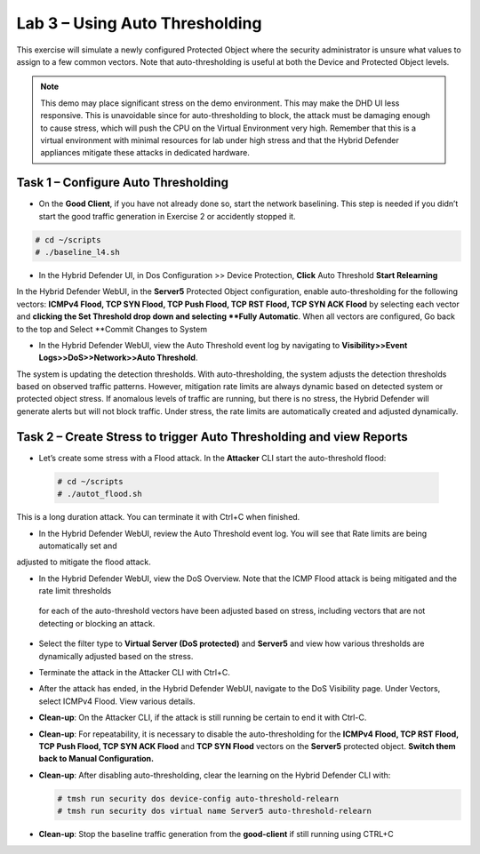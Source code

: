 Lab 3 – Using Auto Thresholding
===============================

This exercise will simulate a newly configured Protected Object where the security administrator is unsure what values to assign to a few
common vectors. Note that auto-thresholding is useful at both the Device and Protected Object levels.

.. NOTE:: This demo may place significant stress on the demo environment. This may make the DHD UI less responsive. This is unavoidable since for
   auto-thresholding to block, the attack must be damaging enough to cause stress, which will push the CPU on the Virtual Environment very high.
   Remember that this is a virtual environment with minimal resources for lab under high stress and that the Hybrid Defender appliances mitigate
   these attacks in dedicated hardware.

Task 1 – Configure Auto Thresholding
------------------------------------

-  On the **Good Client**, if you have not already done so, start the network baselining. This step is needed if you didn’t start the good
   traffic generation in Exercise 2 or accidently stopped it.

.. code-block:: console

      # cd ~/scripts
      # ./baseline_l4.sh

-  In the Hybrid Defender UI, in Dos Configuration >> Device Protection, **Click** Auto Threshold **Start Relearning**

|image51|

In the Hybrid Defender WebUI, in the **Server5** Protected Object configuration, enable auto-thresholding for the following vectors:
**ICMPv4 Flood, TCP SYN Flood, TCP Push Flood, TCP RST Flood, TCP SYN ACK Flood** by selecting each vector and **clicking the Set Threshold
drop down and selecting **Fully Automatic**. When all vectors are configured, Go back to the top and Select **Commit Changes to System

-  In the Hybrid Defender WebUI, view the Auto Threshold event log by navigating to **Visibility>>Event Logs>>DoS>>Network>>Auto Threshold**.

|image52|

The system is updating the detection thresholds. With auto-thresholding, the system adjusts the detection thresholds based on observed traffic patterns.
However, mitigation rate limits are always dynamic based on detected system or protected object stress. If anomalous levels of
traffic are running, but there is no stress, the Hybrid Defender will generate alerts but will not block traffic. Under stress, the rate
limits are automatically created and adjusted dynamically.

Task 2 – Create Stress to trigger Auto Thresholding and view Reports
--------------------------------------------------------------------

-  Let’s create some stress with a Flood attack. In the **Attacker** CLI start the auto-threshold flood:

  .. code-block:: console

    # cd ~/scripts
    # ./autot_flood.sh

This is a long duration attack. You can terminate it with Ctrl+C when finished.

-  In the Hybrid Defender WebUI, review the Auto Threshold event log.  You will see that Rate limits are being automatically set and
adjusted to mitigate the flood attack.

|image53|

-  In the Hybrid Defender WebUI, view the DoS Overview. Note that the ICMP Flood attack is being mitigated and the rate limit thresholds
 for each of the auto-threshold vectors have been adjusted based on stress, including vectors that are not detecting or blocking an attack.

   |image54|

   |image55|

-  Select the filter type to **Virtual Server (DoS protected)** and
   **Server5** and view how various thresholds are dynamically adjusted
   based on the stress.

   |image56|

-  Terminate the attack in the Attacker CLI with Ctrl+C.

-  After the attack has ended, in the Hybrid Defender WebUI, navigate to
   the DoS Visibility page. Under Vectors, select ICMPv4 Flood. View
   various details.

   |image57|

-  **Clean-up**: On the Attacker CLI, if the attack is still running
   be certain to end it with Ctrl-C.

-  **Clean-up**: For repeatability, it is necessary to disable the
   auto-thresholding for the **ICMPv4 Flood, TCP RST Flood, TCP Push
   Flood, TCP SYN ACK Flood** and **TCP SYN Flood** vectors on the
   **Server5** protected object. **Switch them back to Manual
   Configuration.**

   |image58|

-  **Clean-up**: After disabling auto-thresholding, clear the learning
   on the Hybrid Defender CLI with:

   .. code-block:: console

      # tmsh run security dos device-config auto-threshold-relearn
      # tmsh run security dos virtual name Server5 auto-threshold-relearn

-  **Clean-up**: Stop the baseline traffic generation from the
   **good-client** if still running using CTRL+C

.. |image51| image:: /_static/DeviceProtection.PNG
   :width: 1887px
   :height: 779px
.. |image52| image:: /_static/autothreshold.png
   :width: 1662px
   :height: 452px
.. |image53| image:: /_static/class2/image54.png
   :width: 5.30972in
   :height: 2.24436in
.. |image54| image:: /_static/class2/image55.png
   :width: 5.30972in
   :height: 1.32482in
.. |image55| image:: /_static/class2/image56.png
   :width: 5.30972in
   :height: 1.30599in
.. |image56| image:: /_static/class2/image57.png
   :width: 5.30972in
   :height: 2.71126in
.. |image57| image:: /_static/class2/image58.png
   :width: 5.30972in
   :height: 2.48122in
.. |image58| image:: /_static/class2/image59.png
   :width: 2.31293in
   :height: 2.81771in
